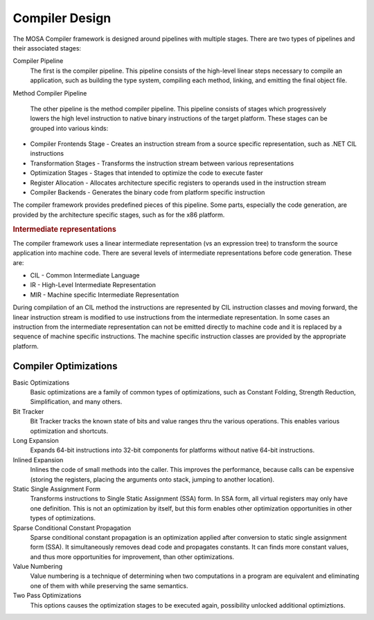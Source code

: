 ###############
Compiler Design
###############

The MOSA Compiler framework is designed around pipelines with multiple stages. There are two types of pipelines and their associated stages: 

Compiler Pipeline
    The first is the compiler pipeline. This pipeline consists of the high-level linear steps necessary to compile an application, such as building the type system, compiling each method, linking, and emitting the final object file.

Method Compiler Pipeline

    The other pipeline is the method compiler pipeline. This pipeline consists of stages which progressively lowers the high level instruction to native binary instructions of the target platform. These stages can be grouped into various kinds:

- Compiler Frontends Stage - Creates an instruction stream from a source specific representation, such as .NET CIL instructions
- Transformation Stages - Transforms the instruction stream between various representations
- Optimization Stages - Stages that intended to optimize the code to execute faster
- Register Allocation - Allocates architecture specific registers to operands used in the instruction stream
- Compiler Backends - Generates the binary code from platform specific instruction

The compiler framework provides predefined pieces of this pipeline. Some parts, especially the code generation, are provided by the architecture specific stages, such as for the x86 platform.

.. rubric:: Intermediate representations

The compiler framework uses a linear intermediate representation (vs an expression tree) to transform the source application into machine code. There are several levels of intermediate representations before code generation. These are:

- CIL - Common Intermediate Language
- IR - High-Level Intermediate Representation
- MIR - Machine specific Intermediate Representation

During compilation of an CIL method the instructions are represented by CIL instruction classes and moving forward, the linear instruction stream is modified to use instructions from the intermediate representation. In some cases an instruction from the intermediate representation can not be emitted directly to machine code and it is replaced by a sequence of machine specific instructions. The machine specific instruction classes are provided by the appropriate platform.


Compiler Optimizations
----------------------

Basic Optimizations
  Basic optimizations are a family of common types of optimizations, such as Constant Folding, Strength Reduction, Simplification, and many others.
  
Bit Tracker
  Bit Tracker tracks the known state of bits and value ranges thru the various operations. This enables various optimization and shortcuts. 

Long Expansion
  Expands 64-bit instructions into 32-bit components for platforms without native 64-bit instructions.

Inlined Expansion
  Inlines the code of small methods into the caller. This improves the performance, because calls can be expensive (storing the registers, placing the arguments onto stack, jumping to another location). 

Static Single Assignment Form
  Transforms instructions to Single Static Assignment (SSA) form. In SSA form, all virtual registers may only have one definition. This is not an optimization by itself, but this form enables other optimization opportunities in other types of optimizations.

Sparse Conditional Constant Propagation
  Sparse conditional constant propagation is an optimization applied after conversion to static single assignment form (SSA). It simultaneously removes dead code and propagates constants. It can finds more constant values, and thus more opportunities for improvement, than other optimizations.

Value Numbering
  Value numbering is a technique of determining when two computations in a program are equivalent and eliminating one of them with while preserving the same semantics. 

Two Pass Optimizations
  This options causes the optimization stages to be executed again, possibility unlocked additional optimiztions.

